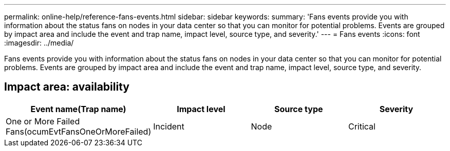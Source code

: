 ---
permalink: online-help/reference-fans-events.html
sidebar: sidebar
keywords: 
summary: 'Fans events provide you with information about the status fans on nodes in your data center so that you can monitor for potential problems. Events are grouped by impact area and include the event and trap name, impact level, source type, and severity.'
---
= Fans events
:icons: font
:imagesdir: ../media/

[.lead]
Fans events provide you with information about the status fans on nodes in your data center so that you can monitor for potential problems. Events are grouped by impact area and include the event and trap name, impact level, source type, and severity.

== Impact area: availability
[options="header"]
|===
| Event name(Trap name)| Impact level| Source type| Severity
a|
One or More Failed Fans(ocumEvtFansOneOrMoreFailed)

a|
Incident
a|
Node
a|
Critical
|===
